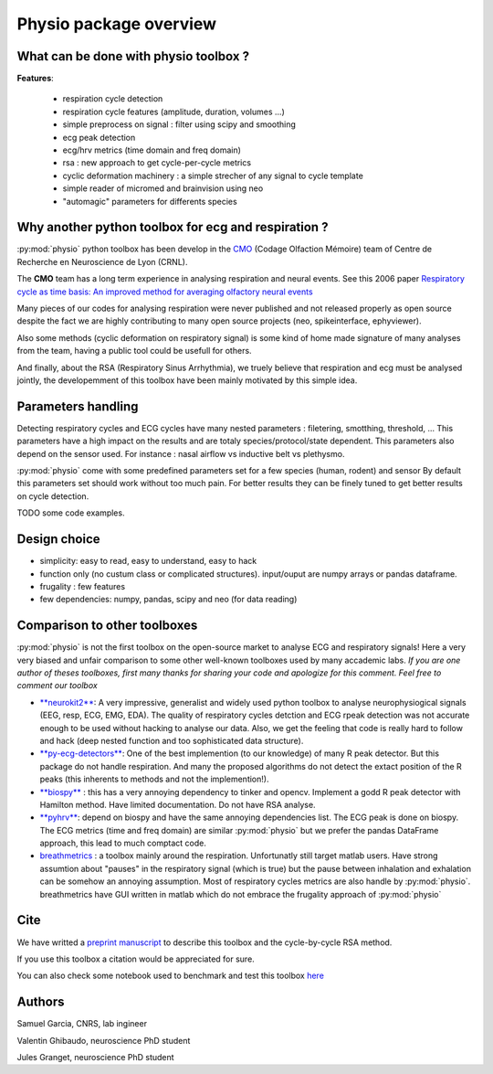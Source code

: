 Physio package overview
=======================


What can be done with physio toolbox ?
--------------------------------------

**Features**:

  * respiration cycle detection
  * respiration cycle features (amplitude, duration, volumes ...)
  * simple preprocess on signal : filter using scipy and smoothing
  * ecg peak detection
  * ecg/hrv metrics (time domain and freq domain)
  * rsa : new approach to get cycle-per-cycle metrics
  * cyclic deformation machinery : a simple strecher of any signal to cycle template
  * simple reader of micromed and brainvision using neo
  * "automagic" parameters for differents species


Why another python toolbox for ecg and respiration ?
----------------------------------------------------

:py:mod:`physio` python toolbox has been develop in the `CMO <https://www.crnl.fr/fr/equipe/cmo>`_
(Codage Olfaction Mémoire) team of Centre de Recherche en Neuroscience de Lyon (CRNL).

The  **CMO** team has a long term experience in analysing respiration and neural events. See this 2006 paper
`Respiratory cycle as time basis: An improved method for averaging olfactory neural events <https://pubmed.ncbi.nlm.nih.gov/16246424/>`_

Many pieces of our codes for analysing respiration were never published and not released properly as open source despite
the fact we are highly contributing to many open source projects (neo, spikeinterface, ephyviewer).

Also some methods (cyclic deformation on respiratory signal) is some kind of home made signature of many analyses from
the team, having a public tool could be usefull for others.

And finally, about the RSA (Respiratory Sinus Arrhythmia), we truely believe that respiration and ecg must be analysed
jointly, the developemment of this toolbox have been mainly motivated by this simple idea.


Parameters handling
-------------------

Detecting respiratory cycles and ECG cycles have many nested parameters  : filetering, smotthing, threshold, ...
This parameters have a high impact on the results and are totaly species/protocol/state dependent.
This parameters also depend on the sensor used. For instance  : nasal airflow vs inductive belt vs plethysmo.

:py:mod:`physio` come with some predefined parameters set for a few species (human, rodent) and sensor
By default this parameters set should work without too much pain. For better results they can be finely tuned to get
better results on cycle detection.

TODO some code examples.


Design choice
-------------

* simplicity: easy to read, easy to understand, easy to hack
* function only (no custum class or complicated structures). input/ouput are numpy arrays or pandas dataframe.
* frugality : few features
* few dependencies: numpy, pandas, scipy and neo (for data reading)


Comparison to other toolboxes
-----------------------------

:py:mod:`physio` is not the first toolbox on the open-source market to analyse ECG and respiratory signals!
Here a very very biased and unfair comparison to some other well-known toolboxes used by many accademic labs.
*If you are one author of theses toolboxes, first many thanks for sharing your code and apologize for this comment.*
*Feel free to comment our toolbox*


* `**neurokit2** <https://neuropsychology.github.io/NeuroKit>`_: A very impressive, generalist and widely used python
  toolbox to analyse neurophysiogical signals (EEG, resp, ECG, EMG, EDA).
  The quality of respiratory cycles detction and ECG rpeak detection was not accurate enough to be used without hacking
  to analyse our data.
  Also, we get the feeling that code is really hard to follow and hack (deep nested function and too 
  sophisticated data structure).

* `**py-ecg-detectors** <https://github.com/berndporr/py-ecg-detectors>`_: One of the best implemention (to our knowledge)
  of many R peak detector. But this package do not handle respiration. And many the proposed algorithms do not detect 
  the extact position of the R peaks  (this inherents to methods and not the implemention!).

* `**biospy** <https://biosppy.readthedocs.io/>`_ : this has a very annoying dependency to tinker and opencv.
  Implement a godd R peak detector with Hamilton method. Have limited documentation. Do not have RSA analyse.

* `**pyhrv** <https://pyhrv.readthedocs.io/en/latest/>`_: depend on biospy and have the same annoying dependencies list.
  The ECG peak is done on biospy. The ECG metrics (time and freq domain) are similar :py:mod:`physio` but we prefer
  the pandas DataFrame approach, this lead to much comptact code.

* `breathmetrics <https://github.com/zelanolab/breathmetrics>`_ : a toolbox mainly around the respiration. Unfortunatly
  still target matlab users. Have strong assumtion about "pauses" in the respiratory signal (which is true) but the pause
  between inhalation and exhalation can be somehow an annoying assumption. Most of respiratory cycles metrics are also
  handle by :py:mod:`physio`. breathmetrics have GUI written in matlab which do not embrace the frugality
  approach of :py:mod:`physio`


Cite
----

We have writted a `preprint manuscript <https://osf.io/qbuzy/>`_ to describe this toolbox and the cycle-by-cycle
RSA method.

If you use this toolbox a citation would be appreciated for sure.

You can also check some notebook used to benchmark and test this toolbox
`here <https://github.com/samuelgarcia/physio_benchmark>`_



Authors
-------

Samuel Garcia, CNRS, lab ingineer

Valentin Ghibaudo, neuroscience PhD student

Jules Granget, neuroscience PhD student

